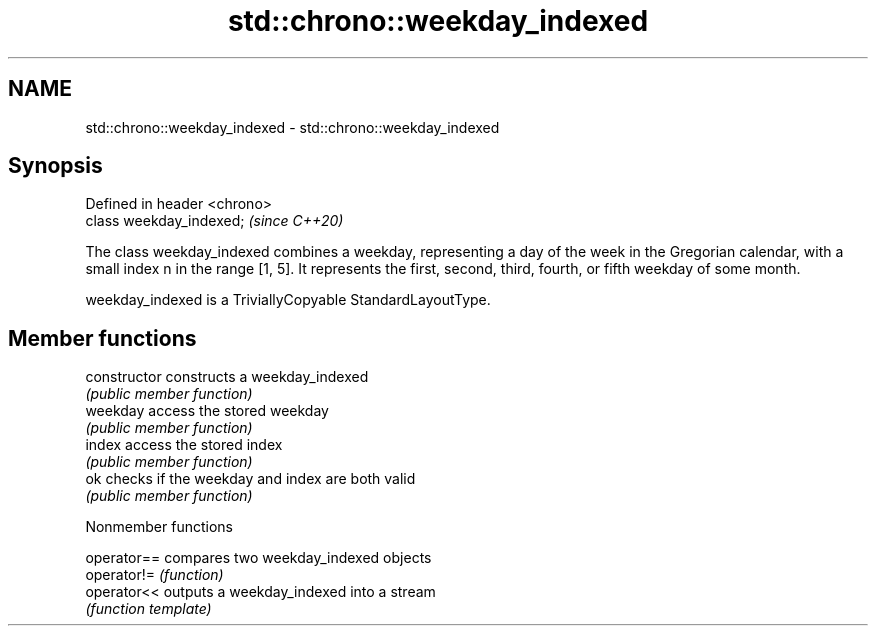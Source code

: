 .TH std::chrono::weekday_indexed 3 "2020.03.24" "http://cppreference.com" "C++ Standard Libary"
.SH NAME
std::chrono::weekday_indexed \- std::chrono::weekday_indexed

.SH Synopsis
   Defined in header <chrono>
   class weekday_indexed;      \fI(since C++20)\fP

   The class weekday_indexed combines a weekday, representing a day of the week in the Gregorian calendar, with a small index n in the range [1, 5]. It represents the first, second, third, fourth, or fifth weekday of some month.

   weekday_indexed is a TriviallyCopyable StandardLayoutType.

.SH Member functions

   constructor   constructs a weekday_indexed
                 \fI(public member function)\fP
   weekday       access the stored weekday
                 \fI(public member function)\fP
   index         access the stored index
                 \fI(public member function)\fP
   ok            checks if the weekday and index are both valid
                 \fI(public member function)\fP

  Nonmember functions

   operator== compares two weekday_indexed objects
   operator!= \fI(function)\fP
   operator<< outputs a weekday_indexed into a stream
              \fI(function template)\fP
